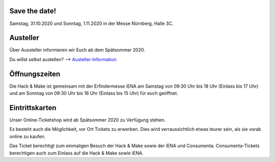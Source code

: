 .. title: Informationen für Besucher
.. slug: besucher
.. date: 2020-01-11 13:15:02 UTC+01:00
.. tags: 
.. category: besucher
.. link: 
.. description: 
.. type: text


.. Seiten-Inhalt

Save the date!
==============

Samstag, 31.10.2020 und Sonntag, 1.11.2020 in der Messe Nürnberg, Halle 3C.


Austeller
==========

Über Aussteller informieren wir Euch ab dem Spätsommer 2020.

Du willst selbst austellen? --> Austeller-Information_

Öffnungszeiten
===============

Die Hack & Make ist gemeinsam mit der Erfindermesse iENA am Samstag von 09:30 Uhr bis 18 Uhr (Einlass bis 17 Uhr)
und am Sonntag von 09:30 Uhr bis 16 Uhr (Einlass bis 15 Uhr) für euch geöffnet.


Eintrittskarten
================

Unser Online-Ticketshop wird ab Spätsommer 2020 zu Verfügung stehen.

Es besteht auch die Möglichkeit, vor Ort Tickets zu erwerben. Dies wird verraussichtlich etwas teurer sein, als sie vorab online zu kaufen.

Das Ticket berechtigt zum einmaligen Besuch der Hack & Make sowie der iENA und Consumenta. Consumenta-Tickets berechtigen auch zum Einlass
auf die Hack & Make sowie iENA.


.. Link-Ziele


.. _Austeller-Information: link://slug/aussteller